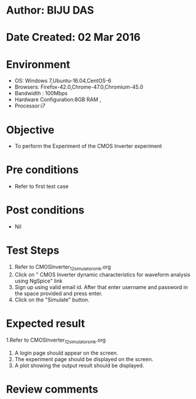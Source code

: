 * Author: BIJU DAS
* Date Created: 02 Mar 2016
* Environment
  - OS: Windows 7,Ubuntu-16.04,CentOS-6
  - Browsers: Firefox-42.0,Chrome-47.0,Chromium-45.0
  - Bandwidth : 100Mbps
  - Hardware Configuration:8GB RAM , 
  - Processor:i7

* Objective
  - To perform the Experiment of the CMOS Inverter experiment

* Pre conditions
  - Refer to first test case 

* Post conditions
   - Nil
* Test Steps
  1. Refer to CMOSInverter_12_simulator_smk.org
  2. Click on " CMOS Inverter dynamic characteristics for waveform analysis using NgSpice" link
  3. Sign up using valid email id. After that enter username and password in the space provided and press enter.
  4. Click on the "Simulate" button.

* Expected result
  1.Refer to CMOSInverter_12_simulator_smk.org
  4. A login page should appear on the screen.
  3. The experiment page should be displayed on the screen.
  4. A plot showing the output result should be displayed.

* Review comments